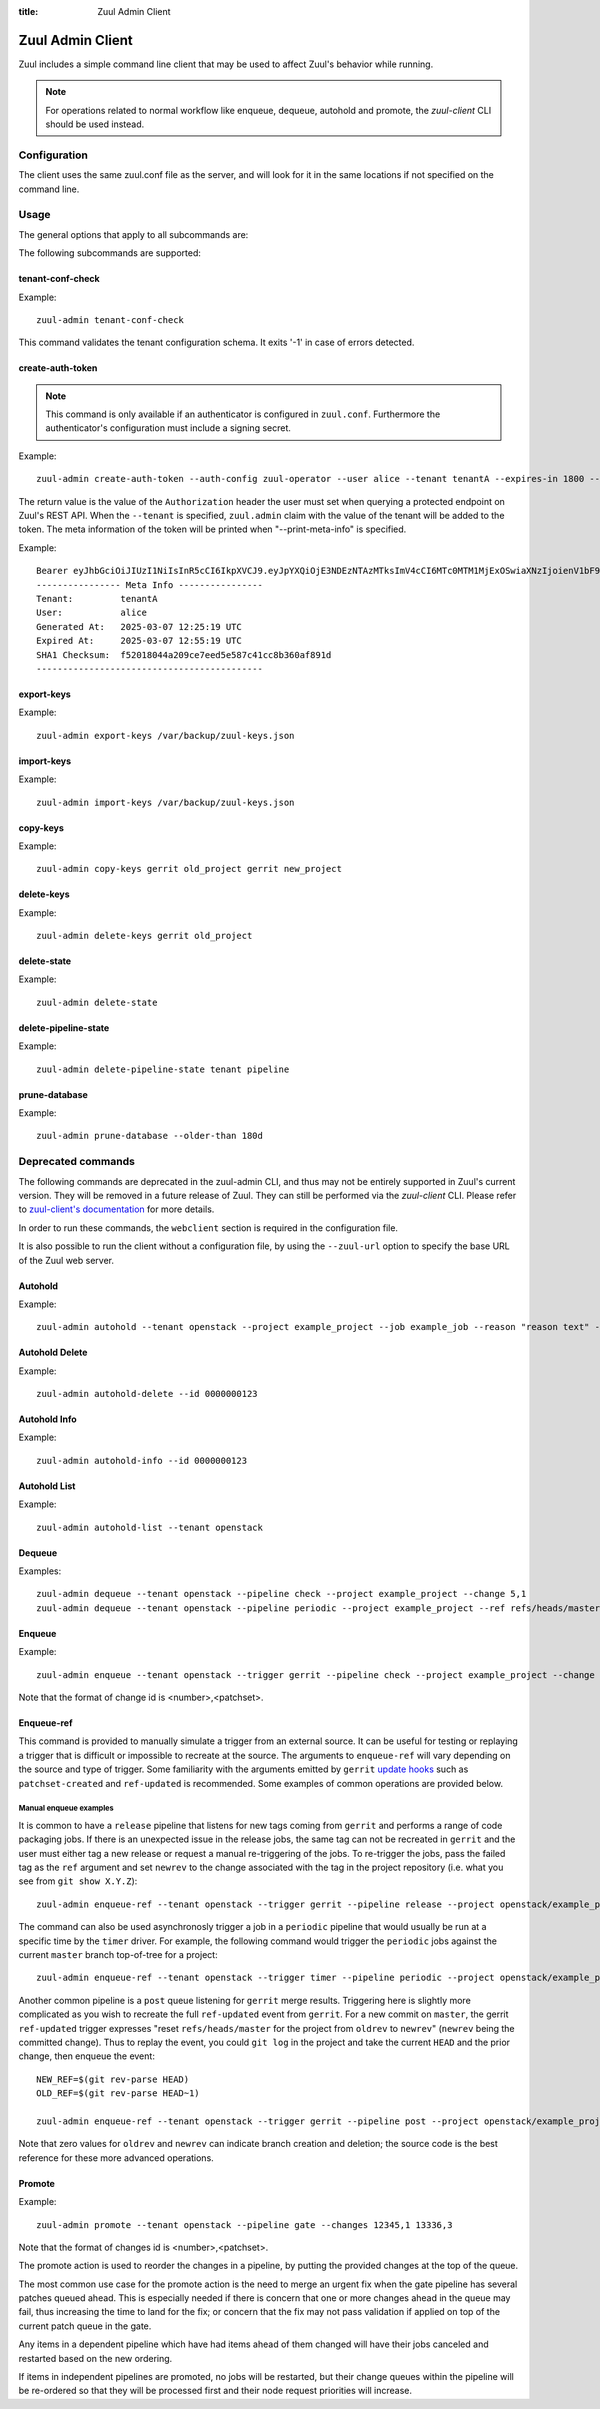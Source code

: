 :title: Zuul Admin Client

Zuul Admin Client
=================

Zuul includes a simple command line client that may be used to affect Zuul's
behavior while running.

.. note:: For operations related to normal workflow like enqueue, dequeue, autohold and promote, the `zuul-client` CLI should be used instead.

Configuration
-------------

The client uses the same zuul.conf file as the server, and will look
for it in the same locations if not specified on the command line.

Usage
-----
The general options that apply to all subcommands are:

.. program-output:: zuul-admin --help

The following subcommands are supported:

tenant-conf-check
^^^^^^^^^^^^^^^^^

.. program-output:: zuul-admin tenant-conf-check --help

Example::

  zuul-admin tenant-conf-check

This command validates the tenant configuration schema. It exits '-1' in
case of errors detected.

create-auth-token
^^^^^^^^^^^^^^^^^

.. note:: This command is only available if an authenticator is configured in
          ``zuul.conf``. Furthermore the authenticator's configuration must
          include a signing secret.

.. program-output:: zuul-admin create-auth-token --help

Example::

    zuul-admin create-auth-token --auth-config zuul-operator --user alice --tenant tenantA --expires-in 1800 --print-meta-info

The return value is the value of the ``Authorization`` header the user must set
when querying a protected endpoint on Zuul's REST API. When the ``--tenant`` is
specified, ``zuul.admin`` claim with the value of the tenant will be added
to the token. The meta information of the token will be printed when
"--print-meta-info" is specified.

Example::

    Bearer eyJhbGciOiJIUzI1NiIsInR5cCI6IkpXVCJ9.eyJpYXQiOjE3NDEzNTAzMTksImV4cCI6MTc0MTM1MjExOSwiaXNzIjoienV1bF9vcGVyYXRvciIsImF1ZCI6Inp1dWwuZXhhbXBsZS5jb20iLCJzdWIiOiJhbGljZSIsInp1dWwiOnsiYWRtaW4iOlsidGVuYW50QSJdfX0.cW3U5LEFJS0TM-EDELZS9_hhbxdw-xObLwvDQKL55fM
    ---------------- Meta Info ----------------
    Tenant:         tenantA
    User:           alice
    Generated At:   2025-03-07 12:25:19 UTC
    Expired At:     2025-03-07 12:55:19 UTC
    SHA1 Checksum:  f52018044a209ce7eed5e587c41cc8b360af891d
    -------------------------------------------

.. _export-keys:

export-keys
^^^^^^^^^^^

.. program-output:: zuul-admin export-keys --help

Example::

  zuul-admin export-keys /var/backup/zuul-keys.json

.. _import-keys:

import-keys
^^^^^^^^^^^

.. program-output:: zuul-admin import-keys --help

Example::

  zuul-admin import-keys /var/backup/zuul-keys.json

copy-keys
^^^^^^^^^

.. program-output:: zuul-admin copy-keys --help

Example::

  zuul-admin copy-keys gerrit old_project gerrit new_project

delete-keys
^^^^^^^^^^^

.. program-output:: zuul-admin delete-keys --help

Example::

  zuul-admin delete-keys gerrit old_project

delete-state
^^^^^^^^^^^^

.. program-output:: zuul-admin delete-state --help

Example::

  zuul-admin delete-state

delete-pipeline-state
^^^^^^^^^^^^^^^^^^^^^

.. program-output:: zuul-admin delete-pipeline-state --help

Example::

  zuul-admin delete-pipeline-state tenant pipeline

prune-database
^^^^^^^^^^^^^^

.. program-output:: zuul-admin prune-database --help

Example::

  zuul-admin prune-database --older-than 180d

Deprecated commands
-------------------

The following commands are deprecated in the zuul-admin CLI, and thus may not be entirely supported in Zuul's current version.
They will be removed in a future release of Zuul. They can still be performed via the `zuul-client` CLI.
Please refer to `zuul-client's documentation <https://zuul-ci.org/docs/zuul-client/>`__
for more details.

In order to run these commands, the ``webclient`` section is required in the configuration file.

It is also possible to run the client without a configuration file, by using the
``--zuul-url`` option to specify the base URL of the Zuul web server.

Autohold
^^^^^^^^
.. program-output:: zuul-admin autohold --help

Example::

  zuul-admin autohold --tenant openstack --project example_project --job example_job --reason "reason text" --count 1

Autohold Delete
^^^^^^^^^^^^^^^
.. program-output:: zuul-admin autohold-delete --help

Example::

  zuul-admin autohold-delete --id 0000000123

Autohold Info
^^^^^^^^^^^^^
.. program-output:: zuul-admin autohold-info --help

Example::

  zuul-admin autohold-info --id 0000000123

Autohold List
^^^^^^^^^^^^^
.. program-output:: zuul-admin autohold-list --help

Example::

  zuul-admin autohold-list --tenant openstack

Dequeue
^^^^^^^
.. program-output:: zuul-admin dequeue --help

Examples::

    zuul-admin dequeue --tenant openstack --pipeline check --project example_project --change 5,1
    zuul-admin dequeue --tenant openstack --pipeline periodic --project example_project --ref refs/heads/master

Enqueue
^^^^^^^
.. program-output:: zuul-admin enqueue --help

Example::

  zuul-admin enqueue --tenant openstack --trigger gerrit --pipeline check --project example_project --change 12345,1

Note that the format of change id is <number>,<patchset>.

Enqueue-ref
^^^^^^^^^^^

.. program-output:: zuul-admin enqueue-ref --help

This command is provided to manually simulate a trigger from an
external source.  It can be useful for testing or replaying a trigger
that is difficult or impossible to recreate at the source.  The
arguments to ``enqueue-ref`` will vary depending on the source and
type of trigger.  Some familiarity with the arguments emitted by
``gerrit`` `update hooks
<https://gerrit-review.googlesource.com/admin/projects/plugins/hooks>`__
such as ``patchset-created`` and ``ref-updated`` is recommended.  Some
examples of common operations are provided below.

Manual enqueue examples
***********************

It is common to have a ``release`` pipeline that listens for new tags
coming from ``gerrit`` and performs a range of code packaging jobs.
If there is an unexpected issue in the release jobs, the same tag can
not be recreated in ``gerrit`` and the user must either tag a new
release or request a manual re-triggering of the jobs.  To re-trigger
the jobs, pass the failed tag as the ``ref`` argument and set
``newrev`` to the change associated with the tag in the project
repository (i.e. what you see from ``git show X.Y.Z``)::

  zuul-admin enqueue-ref --tenant openstack --trigger gerrit --pipeline release --project openstack/example_project --ref refs/tags/X.Y.Z --newrev abc123..

The command can also be used asynchronosly trigger a job in a
``periodic`` pipeline that would usually be run at a specific time by
the ``timer`` driver.  For example, the following command would
trigger the ``periodic`` jobs against the current ``master`` branch
top-of-tree for a project::

  zuul-admin enqueue-ref --tenant openstack --trigger timer --pipeline periodic --project openstack/example_project --ref refs/heads/master

Another common pipeline is a ``post`` queue listening for ``gerrit``
merge results.  Triggering here is slightly more complicated as you
wish to recreate the full ``ref-updated`` event from ``gerrit``.  For
a new commit on ``master``, the gerrit ``ref-updated`` trigger
expresses "reset ``refs/heads/master`` for the project from ``oldrev``
to ``newrev``" (``newrev`` being the committed change).  Thus to
replay the event, you could ``git log`` in the project and take the
current ``HEAD`` and the prior change, then enqueue the event::

  NEW_REF=$(git rev-parse HEAD)
  OLD_REF=$(git rev-parse HEAD~1)

  zuul-admin enqueue-ref --tenant openstack --trigger gerrit --pipeline post --project openstack/example_project --ref refs/heads/master --newrev $NEW_REF --oldrev $OLD_REF

Note that zero values for ``oldrev`` and ``newrev`` can indicate
branch creation and deletion; the source code is the best reference
for these more advanced operations.


Promote
^^^^^^^

.. program-output:: zuul-admin promote --help

Example::

  zuul-admin promote --tenant openstack --pipeline gate --changes 12345,1 13336,3

Note that the format of changes id is <number>,<patchset>.

The promote action is used to reorder the changes in a pipeline, by
putting the provided changes at the top of the queue.

The most common use case for the promote action is the need to merge
an urgent fix when the gate pipeline has several patches queued
ahead. This is especially needed if there is concern that one or more
changes ahead in the queue may fail, thus increasing the time to land
for the fix; or concern that the fix may not pass validation if
applied on top of the current patch queue in the gate.

Any items in a dependent pipeline which have had items ahead of them
changed will have their jobs canceled and restarted based on the new
ordering.

If items in independent pipelines are promoted, no jobs will be
restarted, but their change queues within the pipeline will be
re-ordered so that they will be processed first and their node request
priorities will increase.

